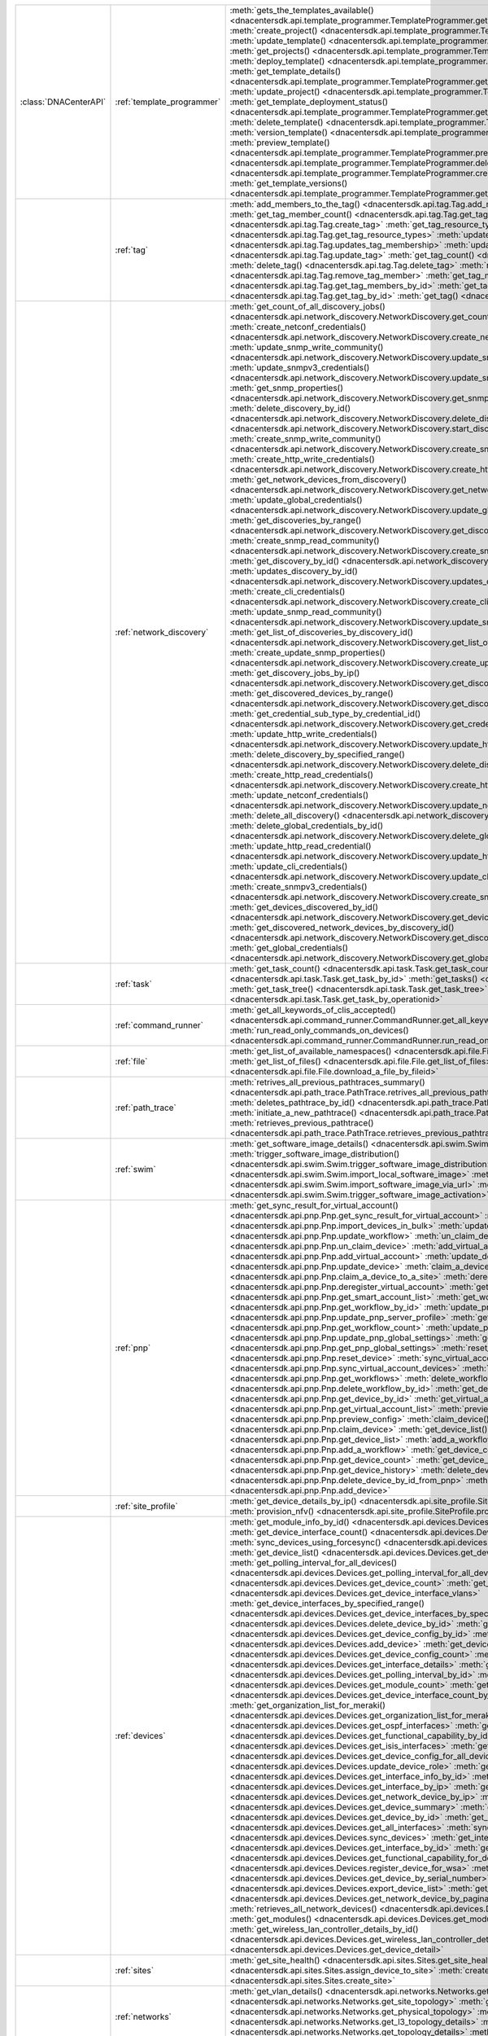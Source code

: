 +----------------------+----------------------------+---------------------------------------------------------------------------------------------------------------------------------------------------------------+
|:class:`DNACenterAPI` | :ref:`template_programmer` | :meth:`gets_the_templates_available() <dnacentersdk.api.template_programmer.TemplateProgrammer.gets_the_templates_available>`                                 |
|                      |                            | :meth:`create_project() <dnacentersdk.api.template_programmer.TemplateProgrammer.create_project>`                                                             |
|                      |                            | :meth:`update_template() <dnacentersdk.api.template_programmer.TemplateProgrammer.update_template>`                                                           |
|                      |                            | :meth:`get_projects() <dnacentersdk.api.template_programmer.TemplateProgrammer.get_projects>`                                                                 |
|                      |                            | :meth:`deploy_template() <dnacentersdk.api.template_programmer.TemplateProgrammer.deploy_template>`                                                           |
|                      |                            | :meth:`get_template_details() <dnacentersdk.api.template_programmer.TemplateProgrammer.get_template_details>`                                                 |
|                      |                            | :meth:`update_project() <dnacentersdk.api.template_programmer.TemplateProgrammer.update_project>`                                                             |
|                      |                            | :meth:`get_template_deployment_status() <dnacentersdk.api.template_programmer.TemplateProgrammer.get_template_deployment_status>`                             |
|                      |                            | :meth:`delete_template() <dnacentersdk.api.template_programmer.TemplateProgrammer.delete_template>`                                                           |
|                      |                            | :meth:`version_template() <dnacentersdk.api.template_programmer.TemplateProgrammer.version_template>`                                                         |
|                      |                            | :meth:`preview_template() <dnacentersdk.api.template_programmer.TemplateProgrammer.preview_template>`                                                         |
|                      |                            | :meth:`delete_project() <dnacentersdk.api.template_programmer.TemplateProgrammer.delete_project>`                                                             |
|                      |                            | :meth:`create_template() <dnacentersdk.api.template_programmer.TemplateProgrammer.create_template>`                                                           |
|                      |                            | :meth:`get_template_versions() <dnacentersdk.api.template_programmer.TemplateProgrammer.get_template_versions>`                                               |
+----------------------+----------------------------+---------------------------------------------------------------------------------------------------------------------------------------------------------------+
|                      | :ref:`tag`                 | :meth:`add_members_to_the_tag() <dnacentersdk.api.tag.Tag.add_members_to_the_tag>`                                                                            |
|                      |                            | :meth:`get_tag_member_count() <dnacentersdk.api.tag.Tag.get_tag_member_count>`                                                                                |
|                      |                            | :meth:`create_tag() <dnacentersdk.api.tag.Tag.create_tag>`                                                                                                    |
|                      |                            | :meth:`get_tag_resource_types() <dnacentersdk.api.tag.Tag.get_tag_resource_types>`                                                                            |
|                      |                            | :meth:`updates_tag_membership() <dnacentersdk.api.tag.Tag.updates_tag_membership>`                                                                            |
|                      |                            | :meth:`update_tag() <dnacentersdk.api.tag.Tag.update_tag>`                                                                                                    |
|                      |                            | :meth:`get_tag_count() <dnacentersdk.api.tag.Tag.get_tag_count>`                                                                                              |
|                      |                            | :meth:`delete_tag() <dnacentersdk.api.tag.Tag.delete_tag>`                                                                                                    |
|                      |                            | :meth:`remove_tag_member() <dnacentersdk.api.tag.Tag.remove_tag_member>`                                                                                      |
|                      |                            | :meth:`get_tag_members_by_id() <dnacentersdk.api.tag.Tag.get_tag_members_by_id>`                                                                              |
|                      |                            | :meth:`get_tag_by_id() <dnacentersdk.api.tag.Tag.get_tag_by_id>`                                                                                              |
|                      |                            | :meth:`get_tag() <dnacentersdk.api.tag.Tag.get_tag>`                                                                                                          |
+----------------------+----------------------------+---------------------------------------------------------------------------------------------------------------------------------------------------------------+
|                      | :ref:`network_discovery`   | :meth:`get_count_of_all_discovery_jobs() <dnacentersdk.api.network_discovery.NetworkDiscovery.get_count_of_all_discovery_jobs>`                               |
|                      |                            | :meth:`create_netconf_credentials() <dnacentersdk.api.network_discovery.NetworkDiscovery.create_netconf_credentials>`                                         |
|                      |                            | :meth:`update_snmp_write_community() <dnacentersdk.api.network_discovery.NetworkDiscovery.update_snmp_write_community>`                                       |
|                      |                            | :meth:`update_snmpv3_credentials() <dnacentersdk.api.network_discovery.NetworkDiscovery.update_snmpv3_credentials>`                                           |
|                      |                            | :meth:`get_snmp_properties() <dnacentersdk.api.network_discovery.NetworkDiscovery.get_snmp_properties>`                                                       |
|                      |                            | :meth:`delete_discovery_by_id() <dnacentersdk.api.network_discovery.NetworkDiscovery.delete_discovery_by_id>`                                                 |
|                      |                            | :meth:`start_discovery() <dnacentersdk.api.network_discovery.NetworkDiscovery.start_discovery>`                                                               |
|                      |                            | :meth:`create_snmp_write_community() <dnacentersdk.api.network_discovery.NetworkDiscovery.create_snmp_write_community>`                                       |
|                      |                            | :meth:`create_http_write_credentials() <dnacentersdk.api.network_discovery.NetworkDiscovery.create_http_write_credentials>`                                   |
|                      |                            | :meth:`get_network_devices_from_discovery() <dnacentersdk.api.network_discovery.NetworkDiscovery.get_network_devices_from_discovery>`                         |
|                      |                            | :meth:`update_global_credentials() <dnacentersdk.api.network_discovery.NetworkDiscovery.update_global_credentials>`                                           |
|                      |                            | :meth:`get_discoveries_by_range() <dnacentersdk.api.network_discovery.NetworkDiscovery.get_discoveries_by_range>`                                             |
|                      |                            | :meth:`create_snmp_read_community() <dnacentersdk.api.network_discovery.NetworkDiscovery.create_snmp_read_community>`                                         |
|                      |                            | :meth:`get_discovery_by_id() <dnacentersdk.api.network_discovery.NetworkDiscovery.get_discovery_by_id>`                                                       |
|                      |                            | :meth:`updates_discovery_by_id() <dnacentersdk.api.network_discovery.NetworkDiscovery.updates_discovery_by_id>`                                               |
|                      |                            | :meth:`create_cli_credentials() <dnacentersdk.api.network_discovery.NetworkDiscovery.create_cli_credentials>`                                                 |
|                      |                            | :meth:`update_snmp_read_community() <dnacentersdk.api.network_discovery.NetworkDiscovery.update_snmp_read_community>`                                         |
|                      |                            | :meth:`get_list_of_discoveries_by_discovery_id() <dnacentersdk.api.network_discovery.NetworkDiscovery.get_list_of_discoveries_by_discovery_id>`               |
|                      |                            | :meth:`create_update_snmp_properties() <dnacentersdk.api.network_discovery.NetworkDiscovery.create_update_snmp_properties>`                                   |
|                      |                            | :meth:`get_discovery_jobs_by_ip() <dnacentersdk.api.network_discovery.NetworkDiscovery.get_discovery_jobs_by_ip>`                                             |
|                      |                            | :meth:`get_discovered_devices_by_range() <dnacentersdk.api.network_discovery.NetworkDiscovery.get_discovered_devices_by_range>`                               |
|                      |                            | :meth:`get_credential_sub_type_by_credential_id() <dnacentersdk.api.network_discovery.NetworkDiscovery.get_credential_sub_type_by_credential_id>`             |
|                      |                            | :meth:`update_http_write_credentials() <dnacentersdk.api.network_discovery.NetworkDiscovery.update_http_write_credentials>`                                   |
|                      |                            | :meth:`delete_discovery_by_specified_range() <dnacentersdk.api.network_discovery.NetworkDiscovery.delete_discovery_by_specified_range>`                       |
|                      |                            | :meth:`create_http_read_credentials() <dnacentersdk.api.network_discovery.NetworkDiscovery.create_http_read_credentials>`                                     |
|                      |                            | :meth:`update_netconf_credentials() <dnacentersdk.api.network_discovery.NetworkDiscovery.update_netconf_credentials>`                                         |
|                      |                            | :meth:`delete_all_discovery() <dnacentersdk.api.network_discovery.NetworkDiscovery.delete_all_discovery>`                                                     |
|                      |                            | :meth:`delete_global_credentials_by_id() <dnacentersdk.api.network_discovery.NetworkDiscovery.delete_global_credentials_by_id>`                               |
|                      |                            | :meth:`update_http_read_credential() <dnacentersdk.api.network_discovery.NetworkDiscovery.update_http_read_credential>`                                       |
|                      |                            | :meth:`update_cli_credentials() <dnacentersdk.api.network_discovery.NetworkDiscovery.update_cli_credentials>`                                                 |
|                      |                            | :meth:`create_snmpv3_credentials() <dnacentersdk.api.network_discovery.NetworkDiscovery.create_snmpv3_credentials>`                                           |
|                      |                            | :meth:`get_devices_discovered_by_id() <dnacentersdk.api.network_discovery.NetworkDiscovery.get_devices_discovered_by_id>`                                     |
|                      |                            | :meth:`get_discovered_network_devices_by_discovery_id() <dnacentersdk.api.network_discovery.NetworkDiscovery.get_discovered_network_devices_by_discovery_id>` |
|                      |                            | :meth:`get_global_credentials() <dnacentersdk.api.network_discovery.NetworkDiscovery.get_global_credentials>`                                                 |
+----------------------+----------------------------+---------------------------------------------------------------------------------------------------------------------------------------------------------------+
|                      | :ref:`task`                | :meth:`get_task_count() <dnacentersdk.api.task.Task.get_task_count>`                                                                                          |
|                      |                            | :meth:`get_task_by_id() <dnacentersdk.api.task.Task.get_task_by_id>`                                                                                          |
|                      |                            | :meth:`get_tasks() <dnacentersdk.api.task.Task.get_tasks>`                                                                                                    |
|                      |                            | :meth:`get_task_tree() <dnacentersdk.api.task.Task.get_task_tree>`                                                                                            |
|                      |                            | :meth:`get_task_by_operationid() <dnacentersdk.api.task.Task.get_task_by_operationid>`                                                                        |
+----------------------+----------------------------+---------------------------------------------------------------------------------------------------------------------------------------------------------------+
|                      | :ref:`command_runner`      | :meth:`get_all_keywords_of_clis_accepted() <dnacentersdk.api.command_runner.CommandRunner.get_all_keywords_of_clis_accepted>`                                 |
|                      |                            | :meth:`run_read_only_commands_on_devices() <dnacentersdk.api.command_runner.CommandRunner.run_read_only_commands_on_devices>`                                 |
+----------------------+----------------------------+---------------------------------------------------------------------------------------------------------------------------------------------------------------+
|                      | :ref:`file`                | :meth:`get_list_of_available_namespaces() <dnacentersdk.api.file.File.get_list_of_available_namespaces>`                                                      |
|                      |                            | :meth:`get_list_of_files() <dnacentersdk.api.file.File.get_list_of_files>`                                                                                    |
|                      |                            | :meth:`download_a_file_by_fileid() <dnacentersdk.api.file.File.download_a_file_by_fileid>`                                                                    |
+----------------------+----------------------------+---------------------------------------------------------------------------------------------------------------------------------------------------------------+
|                      | :ref:`path_trace`          | :meth:`retrives_all_previous_pathtraces_summary() <dnacentersdk.api.path_trace.PathTrace.retrives_all_previous_pathtraces_summary>`                           |
|                      |                            | :meth:`deletes_pathtrace_by_id() <dnacentersdk.api.path_trace.PathTrace.deletes_pathtrace_by_id>`                                                             |
|                      |                            | :meth:`initiate_a_new_pathtrace() <dnacentersdk.api.path_trace.PathTrace.initiate_a_new_pathtrace>`                                                           |
|                      |                            | :meth:`retrieves_previous_pathtrace() <dnacentersdk.api.path_trace.PathTrace.retrieves_previous_pathtrace>`                                                   |
+----------------------+----------------------------+---------------------------------------------------------------------------------------------------------------------------------------------------------------+
|                      | :ref:`swim`                | :meth:`get_software_image_details() <dnacentersdk.api.swim.Swim.get_software_image_details>`                                                                  |
|                      |                            | :meth:`trigger_software_image_distribution() <dnacentersdk.api.swim.Swim.trigger_software_image_distribution>`                                                |
|                      |                            | :meth:`import_local_software_image() <dnacentersdk.api.swim.Swim.import_local_software_image>`                                                                |
|                      |                            | :meth:`import_software_image_via_url() <dnacentersdk.api.swim.Swim.import_software_image_via_url>`                                                            |
|                      |                            | :meth:`trigger_software_image_activation() <dnacentersdk.api.swim.Swim.trigger_software_image_activation>`                                                    |
+----------------------+----------------------------+---------------------------------------------------------------------------------------------------------------------------------------------------------------+
|                      | :ref:`pnp`                 | :meth:`get_sync_result_for_virtual_account() <dnacentersdk.api.pnp.Pnp.get_sync_result_for_virtual_account>`                                                  |
|                      |                            | :meth:`import_devices_in_bulk() <dnacentersdk.api.pnp.Pnp.import_devices_in_bulk>`                                                                            |
|                      |                            | :meth:`update_workflow() <dnacentersdk.api.pnp.Pnp.update_workflow>`                                                                                          |
|                      |                            | :meth:`un_claim_device() <dnacentersdk.api.pnp.Pnp.un_claim_device>`                                                                                          |
|                      |                            | :meth:`add_virtual_account() <dnacentersdk.api.pnp.Pnp.add_virtual_account>`                                                                                  |
|                      |                            | :meth:`update_device() <dnacentersdk.api.pnp.Pnp.update_device>`                                                                                              |
|                      |                            | :meth:`claim_a_device_to_a_site() <dnacentersdk.api.pnp.Pnp.claim_a_device_to_a_site>`                                                                        |
|                      |                            | :meth:`deregister_virtual_account() <dnacentersdk.api.pnp.Pnp.deregister_virtual_account>`                                                                    |
|                      |                            | :meth:`get_smart_account_list() <dnacentersdk.api.pnp.Pnp.get_smart_account_list>`                                                                            |
|                      |                            | :meth:`get_workflow_by_id() <dnacentersdk.api.pnp.Pnp.get_workflow_by_id>`                                                                                    |
|                      |                            | :meth:`update_pnp_server_profile() <dnacentersdk.api.pnp.Pnp.update_pnp_server_profile>`                                                                      |
|                      |                            | :meth:`get_workflow_count() <dnacentersdk.api.pnp.Pnp.get_workflow_count>`                                                                                    |
|                      |                            | :meth:`update_pnp_global_settings() <dnacentersdk.api.pnp.Pnp.update_pnp_global_settings>`                                                                    |
|                      |                            | :meth:`get_pnp_global_settings() <dnacentersdk.api.pnp.Pnp.get_pnp_global_settings>`                                                                          |
|                      |                            | :meth:`reset_device() <dnacentersdk.api.pnp.Pnp.reset_device>`                                                                                                |
|                      |                            | :meth:`sync_virtual_account_devices() <dnacentersdk.api.pnp.Pnp.sync_virtual_account_devices>`                                                                |
|                      |                            | :meth:`get_workflows() <dnacentersdk.api.pnp.Pnp.get_workflows>`                                                                                              |
|                      |                            | :meth:`delete_workflow_by_id() <dnacentersdk.api.pnp.Pnp.delete_workflow_by_id>`                                                                              |
|                      |                            | :meth:`get_device_by_id() <dnacentersdk.api.pnp.Pnp.get_device_by_id>`                                                                                        |
|                      |                            | :meth:`get_virtual_account_list() <dnacentersdk.api.pnp.Pnp.get_virtual_account_list>`                                                                        |
|                      |                            | :meth:`preview_config() <dnacentersdk.api.pnp.Pnp.preview_config>`                                                                                            |
|                      |                            | :meth:`claim_device() <dnacentersdk.api.pnp.Pnp.claim_device>`                                                                                                |
|                      |                            | :meth:`get_device_list() <dnacentersdk.api.pnp.Pnp.get_device_list>`                                                                                          |
|                      |                            | :meth:`add_a_workflow() <dnacentersdk.api.pnp.Pnp.add_a_workflow>`                                                                                            |
|                      |                            | :meth:`get_device_count() <dnacentersdk.api.pnp.Pnp.get_device_count>`                                                                                        |
|                      |                            | :meth:`get_device_history() <dnacentersdk.api.pnp.Pnp.get_device_history>`                                                                                    |
|                      |                            | :meth:`delete_device_by_id_from_pnp() <dnacentersdk.api.pnp.Pnp.delete_device_by_id_from_pnp>`                                                                |
|                      |                            | :meth:`add_device() <dnacentersdk.api.pnp.Pnp.add_device>`                                                                                                    |
+----------------------+----------------------------+---------------------------------------------------------------------------------------------------------------------------------------------------------------+
|                      | :ref:`site_profile`        | :meth:`get_device_details_by_ip() <dnacentersdk.api.site_profile.SiteProfile.get_device_details_by_ip>`                                                       |
|                      |                            | :meth:`provision_nfv() <dnacentersdk.api.site_profile.SiteProfile.provision_nfv>`                                                                             |
+----------------------+----------------------------+---------------------------------------------------------------------------------------------------------------------------------------------------------------+
|                      | :ref:`devices`             | :meth:`get_module_info_by_id() <dnacentersdk.api.devices.Devices.get_module_info_by_id>`                                                                      |
|                      |                            | :meth:`get_device_interface_count() <dnacentersdk.api.devices.Devices.get_device_interface_count>`                                                            |
|                      |                            | :meth:`sync_devices_using_forcesync() <dnacentersdk.api.devices.Devices.sync_devices_using_forcesync>`                                                        |
|                      |                            | :meth:`get_device_list() <dnacentersdk.api.devices.Devices.get_device_list>`                                                                                  |
|                      |                            | :meth:`get_polling_interval_for_all_devices() <dnacentersdk.api.devices.Devices.get_polling_interval_for_all_devices>`                                        |
|                      |                            | :meth:`get_device_count() <dnacentersdk.api.devices.Devices.get_device_count>`                                                                                |
|                      |                            | :meth:`get_device_interface_vlans() <dnacentersdk.api.devices.Devices.get_device_interface_vlans>`                                                            |
|                      |                            | :meth:`get_device_interfaces_by_specified_range() <dnacentersdk.api.devices.Devices.get_device_interfaces_by_specified_range>`                                |
|                      |                            | :meth:`delete_device_by_id() <dnacentersdk.api.devices.Devices.delete_device_by_id>`                                                                          |
|                      |                            | :meth:`get_device_config_by_id() <dnacentersdk.api.devices.Devices.get_device_config_by_id>`                                                                  |
|                      |                            | :meth:`add_device() <dnacentersdk.api.devices.Devices.add_device>`                                                                                            |
|                      |                            | :meth:`get_device_config_count() <dnacentersdk.api.devices.Devices.get_device_config_count>`                                                                  |
|                      |                            | :meth:`get_interface_details() <dnacentersdk.api.devices.Devices.get_interface_details>`                                                                      |
|                      |                            | :meth:`get_polling_interval_by_id() <dnacentersdk.api.devices.Devices.get_polling_interval_by_id>`                                                            |
|                      |                            | :meth:`get_module_count() <dnacentersdk.api.devices.Devices.get_module_count>`                                                                                |
|                      |                            | :meth:`get_device_interface_count_by_id() <dnacentersdk.api.devices.Devices.get_device_interface_count_by_id>`                                                |
|                      |                            | :meth:`get_organization_list_for_meraki() <dnacentersdk.api.devices.Devices.get_organization_list_for_meraki>`                                                |
|                      |                            | :meth:`get_ospf_interfaces() <dnacentersdk.api.devices.Devices.get_ospf_interfaces>`                                                                          |
|                      |                            | :meth:`get_functional_capability_by_id() <dnacentersdk.api.devices.Devices.get_functional_capability_by_id>`                                                  |
|                      |                            | :meth:`get_isis_interfaces() <dnacentersdk.api.devices.Devices.get_isis_interfaces>`                                                                          |
|                      |                            | :meth:`get_device_config_for_all_devices() <dnacentersdk.api.devices.Devices.get_device_config_for_all_devices>`                                              |
|                      |                            | :meth:`update_device_role() <dnacentersdk.api.devices.Devices.update_device_role>`                                                                            |
|                      |                            | :meth:`get_interface_info_by_id() <dnacentersdk.api.devices.Devices.get_interface_info_by_id>`                                                                |
|                      |                            | :meth:`get_interface_by_ip() <dnacentersdk.api.devices.Devices.get_interface_by_ip>`                                                                          |
|                      |                            | :meth:`get_network_device_by_ip() <dnacentersdk.api.devices.Devices.get_network_device_by_ip>`                                                                |
|                      |                            | :meth:`get_device_summary() <dnacentersdk.api.devices.Devices.get_device_summary>`                                                                            |
|                      |                            | :meth:`get_device_by_id() <dnacentersdk.api.devices.Devices.get_device_by_id>`                                                                                |
|                      |                            | :meth:`get_all_interfaces() <dnacentersdk.api.devices.Devices.get_all_interfaces>`                                                                            |
|                      |                            | :meth:`sync_devices() <dnacentersdk.api.devices.Devices.sync_devices>`                                                                                        |
|                      |                            | :meth:`get_interface_by_id() <dnacentersdk.api.devices.Devices.get_interface_by_id>`                                                                          |
|                      |                            | :meth:`get_functional_capability_for_devices() <dnacentersdk.api.devices.Devices.get_functional_capability_for_devices>`                                      |
|                      |                            | :meth:`register_device_for_wsa() <dnacentersdk.api.devices.Devices.register_device_for_wsa>`                                                                  |
|                      |                            | :meth:`get_device_by_serial_number() <dnacentersdk.api.devices.Devices.get_device_by_serial_number>`                                                          |
|                      |                            | :meth:`export_device_list() <dnacentersdk.api.devices.Devices.export_device_list>`                                                                            |
|                      |                            | :meth:`get_network_device_by_pagination_range() <dnacentersdk.api.devices.Devices.get_network_device_by_pagination_range>`                                    |
|                      |                            | :meth:`retrieves_all_network_devices() <dnacentersdk.api.devices.Devices.retrieves_all_network_devices>`                                                      |
|                      |                            | :meth:`get_modules() <dnacentersdk.api.devices.Devices.get_modules>`                                                                                          |
|                      |                            | :meth:`get_wireless_lan_controller_details_by_id() <dnacentersdk.api.devices.Devices.get_wireless_lan_controller_details_by_id>`                              |
|                      |                            | :meth:`get_device_detail() <dnacentersdk.api.devices.Devices.get_device_detail>`                                                                              |
+----------------------+----------------------------+---------------------------------------------------------------------------------------------------------------------------------------------------------------+
|                      | :ref:`sites`               | :meth:`get_site_health() <dnacentersdk.api.sites.Sites.get_site_health>`                                                                                      |
|                      |                            | :meth:`assign_device_to_site() <dnacentersdk.api.sites.Sites.assign_device_to_site>`                                                                          |
|                      |                            | :meth:`create_site() <dnacentersdk.api.sites.Sites.create_site>`                                                                                              |
+----------------------+----------------------------+---------------------------------------------------------------------------------------------------------------------------------------------------------------+
|                      | :ref:`networks`            | :meth:`get_vlan_details() <dnacentersdk.api.networks.Networks.get_vlan_details>`                                                                              |
|                      |                            | :meth:`get_site_topology() <dnacentersdk.api.networks.Networks.get_site_topology>`                                                                            |
|                      |                            | :meth:`get_physical_topology() <dnacentersdk.api.networks.Networks.get_physical_topology>`                                                                    |
|                      |                            | :meth:`get_l3_topology_details() <dnacentersdk.api.networks.Networks.get_l3_topology_details>`                                                                |
|                      |                            | :meth:`get_topology_details() <dnacentersdk.api.networks.Networks.get_topology_details>`                                                                      |
|                      |                            | :meth:`get_overall_network_health() <dnacentersdk.api.networks.Networks.get_overall_network_health>`                                                          |
+----------------------+----------------------------+---------------------------------------------------------------------------------------------------------------------------------------------------------------+
|                      | :ref:`clients`             | :meth:`get_overall_client_health() <dnacentersdk.api.clients.Clients.get_overall_client_health>`                                                              |
|                      |                            | :meth:`get_client_detail() <dnacentersdk.api.clients.Clients.get_client_detail>`                                                                              |
+----------------------+----------------------------+---------------------------------------------------------------------------------------------------------------------------------------------------------------+
|                      | :ref:`authentication`      | :meth:`authentication_api() <dnacentersdk.api.authentication.Authentication.authentication_api>`                                                              |
+----------------------+----------------------------+---------------------------------------------------------------------------------------------------------------------------------------------------------------+
|                      | :ref:`non_fabric_wireless` | :meth:`delete_and_provision_ssid() <dnacentersdk.api.non_fabric_wireless.NonFabricWireless.delete_and_provision_ssid>`                                        |
|                      |                            | :meth:`create_enterprise_ssid() <dnacentersdk.api.non_fabric_wireless.NonFabricWireless.create_enterprise_ssid>`                                              |
|                      |                            | :meth:`create_and_provision_ssid() <dnacentersdk.api.non_fabric_wireless.NonFabricWireless.create_and_provision_ssid>`                                        |
|                      |                            | :meth:`delete_enterprise_ssid() <dnacentersdk.api.non_fabric_wireless.NonFabricWireless.delete_enterprise_ssid>`                                              |
|                      |                            | :meth:`get_enterprise_ssid() <dnacentersdk.api.non_fabric_wireless.NonFabricWireless.get_enterprise_ssid>`                                                    |
+----------------------+----------------------------+---------------------------------------------------------------------------------------------------------------------------------------------------------------+
|                      | :ref:`fabric_wired`        | :meth:`gets_border_device_details_from_sda_fabric() <dnacentersdk.api.fabric_wired.FabricWired.gets_border_device_details_from_sda_fabric>`                   |
|                      |                            | :meth:`adds_border_device_in_sda_fabric() <dnacentersdk.api.fabric_wired.FabricWired.adds_border_device_in_sda_fabric>`                                       |
|                      |                            | :meth:`deletes_border_device_from_sda_fabric() <dnacentersdk.api.fabric_wired.FabricWired.deletes_border_device_from_sda_fabric>`                             |
+----------------------+----------------------------+---------------------------------------------------------------------------------------------------------------------------------------------------------------+